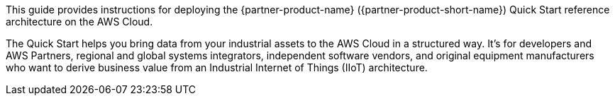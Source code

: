 // Replace the content in <>
// Identify your target audience and explain how/why they would use this Quick Start.
//Avoid borrowing text from third-party websites (copying text from AWS service documentation is fine). Also, avoid marketing-speak, focusing instead on the technical aspect.

This guide provides instructions for deploying the {partner-product-name} ({partner-product-short-name}) Quick Start reference architecture on the AWS Cloud.

The Quick Start helps you bring data from your industrial assets to the AWS Cloud in a structured way. It's for developers and AWS Partners, regional and global systems integrators, independent software vendors, and original equipment manufacturers who want to derive business value from an Industrial Internet of Things (IIoT) architecture.